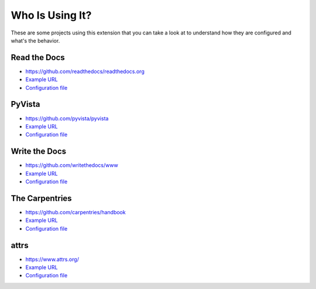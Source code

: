 Who Is Using It?
================

These are some projects using this extension
that you can take a look at to understand how they are configured and what's the behavior.


Read the Docs
-------------

* https://github.com/readthedocs/readthedocs.org
* `Example URL <https://docs.readthedocs.io/en/stable/not/found.html>`__
* `Configuration file <https://github.com/readthedocs/readthedocs.org/blob/master/docs/conf.py>`__


PyVista
-------

* https://github.com/pyvista/pyvista
* `Example URL <https://docs.pyvista.org/not/found/page.html>`__
* `Configuration file <https://github.com/pyvista/pyvista/blob/master/docs/conf.py>`__


Write the Docs
--------------

* https://github.com/writethedocs/www
* `Example URL <https://www.writethedocs.org/404/>`__
* `Configuration file <https://github.com/writethedocs/www/blob/master/docs/conf.py>`__


The Carpentries
---------------

* https://github.com/carpentries/handbook
* `Example URL <https://docs.carpentries.org/404/>`__
* `Configuration file <https://github.com/carpentries/handbook/blob/master/conf.py>`__


attrs
-----

* https://www.attrs.org/
* `Example URL <https://www.attrs.org/en/latest/404>`__
* `Configuration file <https://github.com/python-attrs/attrs/blob/main/docs/conf.py>`__
